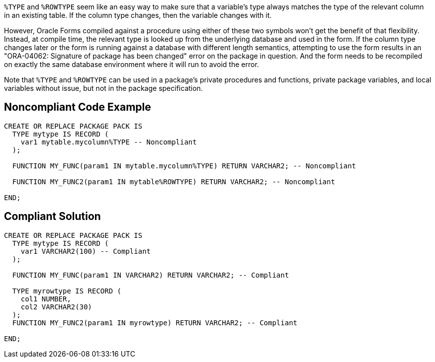 ``++%TYPE++`` and ``++%ROWTYPE++`` seem like an easy way to make sure that a variable's type always matches the type of the relevant column in an existing table. If the column type changes, then the variable changes with it. 


However, Oracle Forms compiled against a procedure using either of these two symbols won't get the benefit of that flexibility. Instead, at compile time, the relevant type is looked up from the underlying database and used in the form. If the column type changes later or the form is running against a database with different length semantics, attempting to use the form results in an "ORA-04062: Signature of package has been changed" error on the package in question. And the form needs to be recompiled on exactly the same database environment where it will run to avoid the error.


Note that ``++%TYPE++`` and ``++%ROWTYPE++`` can be used in a package's private procedures and functions, private package variables, and local variables without issue, but not in the package specification.

== Noncompliant Code Example

----
CREATE OR REPLACE PACKAGE PACK IS
  TYPE mytype IS RECORD (
    var1 mytable.mycolumn%TYPE -- Noncompliant
  );

  FUNCTION MY_FUNC(param1 IN mytable.mycolumn%TYPE) RETURN VARCHAR2; -- Noncompliant

  FUNCTION MY_FUNC2(param1 IN mytable%ROWTYPE) RETURN VARCHAR2; -- Noncompliant

END;
----

== Compliant Solution

----
CREATE OR REPLACE PACKAGE PACK IS
  TYPE mytype IS RECORD (
    var1 VARCHAR2(100) -- Compliant
  );

  FUNCTION MY_FUNC(param1 IN VARCHAR2) RETURN VARCHAR2; -- Compliant

  TYPE myrowtype IS RECORD (
    col1 NUMBER,
    col2 VARCHAR2(30)
  );
  FUNCTION MY_FUNC2(param1 IN myrowtype) RETURN VARCHAR2; -- Compliant

END;
----
